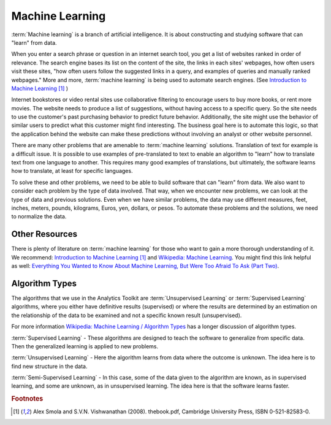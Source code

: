 ================
Machine Learning
================

:term:`Machine learning` is a branch of artificial intelligence.
It is about constructing and studying software that can "learn" from data.

When you enter a search phrase or question in an internet search tool, you get a list of websites ranked in order of relevance.
The search engine bases its list on the content of the site, the links in each sites' webpages, how often users visit these sites,
"how often users follow the suggested links in a query, and examples of queries and manually ranked webpages."
More and more, :term:`machine learning` is being used to automate search engines.
(See `Introduction to Machine Learning`_ [#f1]_ )


Internet bookstores or video rental sites use collaborative filtering to encourage users to buy more books, or rent more movies.
The website needs to produce a list of suggestions, without having access to a specific query.
So the site needs to use the customer's past purchasing behavior to predict future behavior.
Additionally, the site might use the behavior of similar users to predict what this customer might find interesting.
The business goal here is to automate this logic, so that the application behind the website can make these predictions without
involving an analyst or other website personnel.

There are many other problems that are amenable to :term:`machine learning` solutions.
Translation of text for example is a difficult issue.
It is possible to use examples of pre-translated to text to enable an algorithm to "learn" how to translate text from one language to another.
This requires many good examples of translations, but ultimately, the software learns how to translate, at least for specific languages.

To solve these and other problems, we need to be able to build software that can "learn" from data.
We also want to consider each problem by the type of data involved.
That way, when we encounter new problems, we can look at the type of data and previous solutions.
Even when we have similar problems, the data may use different measures, feet, inches, meters, pounds, kilograms, Euros, yen, dollars, or pesos.
To automate these problems and the solutions, we need to normalize the data.

---------------
Other Resources
---------------

There is plenty of literature on :term:`machine learning` for those who want to gain a more thorough understanding of it.
We recommend: `Introduction to Machine Learning`_ [#f1]_ and `Wikipedia\: Machine Learning`_.
You might find this link helpful as well: `Everything You Wanted to Know About
Machine Learning, But Were Too Afraid To Ask (Part Two)`_.

---------------
Algorithm Types
---------------

The algorithms that we use in the Analytics Toolkit are :term:`Unsupervised Learning` or :term:`Supervised Learning` algorithms,
where you either have definitive results (supervised) or where the results are determined by an estimation on the relationship
of the data to be examined and not a specific known result (unsupervised).

For more information `Wikipedia\: Machine Learning / Algorithm Types`_ has a longer discussion of algorithm types.

:term:`Supervised Learning` - These algorithms are designed to teach the software to generalize from specific data.
Then the generalized learning is applied to new problems.

:term:`Unsupervised Learning` - Here the algorithm learns from data where the outcome is unknown.
The idea here is to find new structure in the data.

:term:`Semi-Supervised Learning` - In this case, some of the data given to the algorithm are known, as in supervised learning,
and some are unknown, as in unsupervised learning.
The idea here is that the software learns faster.

.. todo:: Methods to implement :term:`machine learning`
    We implement :term:`machine learning` in several classes and several methods.
    The following methods implement various algorithms for manipulating your data.

    The ``recommend()`` method is for making recommendations, such as movies, books, or guitars the user might find interesting.

    The ``belief_prop()`` method performs belief propagation in a loop until the algorithm converges.
    You can use this for performing inference on graphical models, such as Bayesian networks and Markov random fields.

    The ``page_rank()`` method is for ranking pages, as in a websearch.
    You can find details on this algorithm here:
    http://en.wikipedia.org/wiki/PageRank.

    The ``avg_path_len()`` method calculates the average path length, that is, "the average number of steps along the shortest
    paths for all possible pairs of network nodes."

    See http://en.wikipedia.org/wiki/Average_path_length.

    The ``label_prop()`` method performs label propagation on Gaussian random fields.
    Use this method to detect community structure in networks.
    For more details, see http://reports-archive.adm.cs.cmu.edu/anon/cald/abstracts/02-107.html.

    The lda() method performs latent Dirichlet allocation.
    For more information, see http://en.wikipedia.org/wiki/Latent_Dirichlet_allocation.

    The als() method performs the :term:`Alternating Least Squares` with Bias for collaborative filtering algorithms.
    Use this for recommendation calculations.
    For more details,
    see: http://www.hpl.hp.com/personal/Robert_Schreiber/papers/2008%20AAIM%20Netflix/netflix_aaim08(submitted).pdf
    and http://public.research.att.com/~volinsky/netflix/kdd08koren.pdf.

    The cgd() method performs conjugate gradient descent filtering.
    Use this for recommendation calculations.
    For more information see
    http://public.research.att.com/~volinsky/netflix/kdd08koren.pdf.

.. todo:: Model Evaluation
    Model Evaluation
    ----------------

    Different models need different evaluation methods.
    What will be added in the first step will be prior and posterior histogram, RoC/AUC curves, and lift curves.


.. _Introduction to Machine Learning: http://alex.smola.org/drafts/thebook.pdf
.. _Wikipedia\: Machine Learning: http://en.wikipedia.org/wiki/Machine_learning
.. _Everything You Wanted to Know About Machine Learning, But Were Too Afraid To Ask (Part Two): http://blog.bigml.com/2013/02/21/everything-you-wanted-to-know-about-machine-learning-but-were-too-afraid-to-ask-part-two/
.. _Wikipedia\: Machine Learning / Algorithm Types: http://en.wikipedia.org/wiki/Machine_learning#Algorithm_types

.. rubric:: Footnotes

.. [#f1] Alex Smola and S.V.N. Vishwanathan (2008). thebook.pdf, Cambridge University Press, ISBN 0-521-82583-0.
